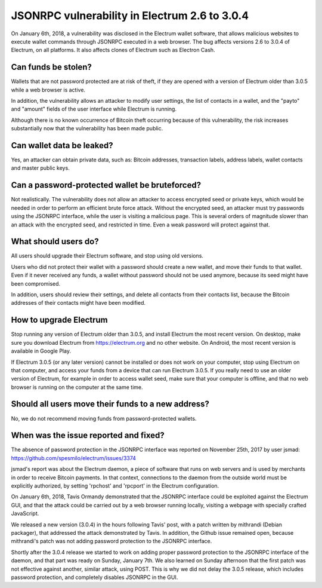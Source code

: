 JSONRPC vulnerability in Electrum 2.6 to 3.0.4
==============================================

On January 6th, 2018, a vulnerability was disclosed in the Electrum wallet
software, that allows malicious websites to execute wallet commands
through JSONRPC executed in a web browser. The bug affects versions
2.6 to 3.0.4 of Electrum, on all platforms. It also affects clones of
Electrum such as Electron Cash.


Can funds be stolen?
--------------------

Wallets that are not password protected are at risk of theft, if they
are opened with a version of Electrum older than 3.0.5 while a web
browser is active.

In addition, the vulnerability allows an attacker to modify user
settings, the list of contacts in a wallet, and the "payto" and
"amount" fields of the user interface while Electrum is running.

Although there is no known occurrence of Bitcoin theft occurring
because of this vulnerability, the risk increases substantially now
that the vulnerability has been made public.


Can wallet data be leaked?
--------------------------

Yes, an attacker can obtain private data, such as: Bitcoin addresses,
transaction labels, address labels, wallet contacts and master public
keys.


Can a password-protected wallet be bruteforced?
-----------------------------------------------

Not realistically. The vulnerability does not allow an attacker to
access encrypted seed or private keys, which would be needed in order
to perform an efficient brute force attack. Without the encrypted
seed, an attacker must try passwords using the JSONRPC interface,
while the user is visiting a malicious page. This is several orders of
magnitude slower than an attack with the encrypted seed, and
restricted in time. Even a weak password will protect against that.


What should users do?
---------------------

All users should upgrade their Electrum software, and stop using old
versions.

Users who did not protect their wallet with a password should create a
new wallet, and move their funds to that wallet. Even if it never
received any funds, a wallet without password should not be used
anymore, because its seed might have been compromised.

In addition, users should review their settings, and delete all
contacts from their contacts list, because the Bitcoin addresses of
their contacts might have been modified.


How to upgrade Electrum
-----------------------

Stop running any version of Electrum older than 3.0.5, and install
Electrum the most recent version. On desktop, make sure you download
Electrum from https://electrum.org and no other website. On Android,
the most recent version is available in Google Play.

If Electrum 3.0.5 (or any later version) cannot be installed or does
not work on your computer, stop using Electrum on that computer, and
access your funds from a device that can run Electrum 3.0.5. If you
really need to use an older version of Electrum, for example in order
to access wallet seed, make sure that your computer is offline, and
that no web browser is running on the computer at the same time.


Should all users move their funds to a new address?
---------------------------------------------------

No, we do not recommend moving funds from password-protected wallets. 


When was the issue reported and fixed?
--------------------------------------

The absence of password protection in the JSONRPC interface was
reported on November 25th, 2017 by user jsmad:
https://github.com/spesmilo/electrum/issues/3374

jsmad's report was about the Electrum daemon, a piece of software that
runs on web servers and is used by merchants in order to receive
Bitcoin payments. In that context, connections to the daemon from the
outside world must be explicitly authorized, by setting 'rpchost' and
'rpcport' in the Electrum configuration.

On January 6th, 2018, Tavis Ormandy demonstrated that the JSONRPC
interface could be exploited against the Electrum GUI, and that the
attack could be carried out by a web browser running locally, visiting
a webpage with specially crafted JavaScript.

We released a new version (3.0.4) in the hours following Tavis' post,
with a patch written by mithrandi (Debian packager), that addressed
the attack demonstrated by Tavis. In addition, the Github issue
remained open, because mithrandi's patch was not adding password
protection to the JSONRPC interface.

Shortly after the 3.0.4 release we started to work on adding proper
password protection to the JSONRPC interface of the daemon, and that
part was ready on Sunday, January 7th. We also learned on Sunday
afternoon that the first patch was not effective against another,
similar attack, using POST. This is why we did not delay the 3.0.5
release, which includes password protection, and completely disables
JSONRPC in the GUI.
